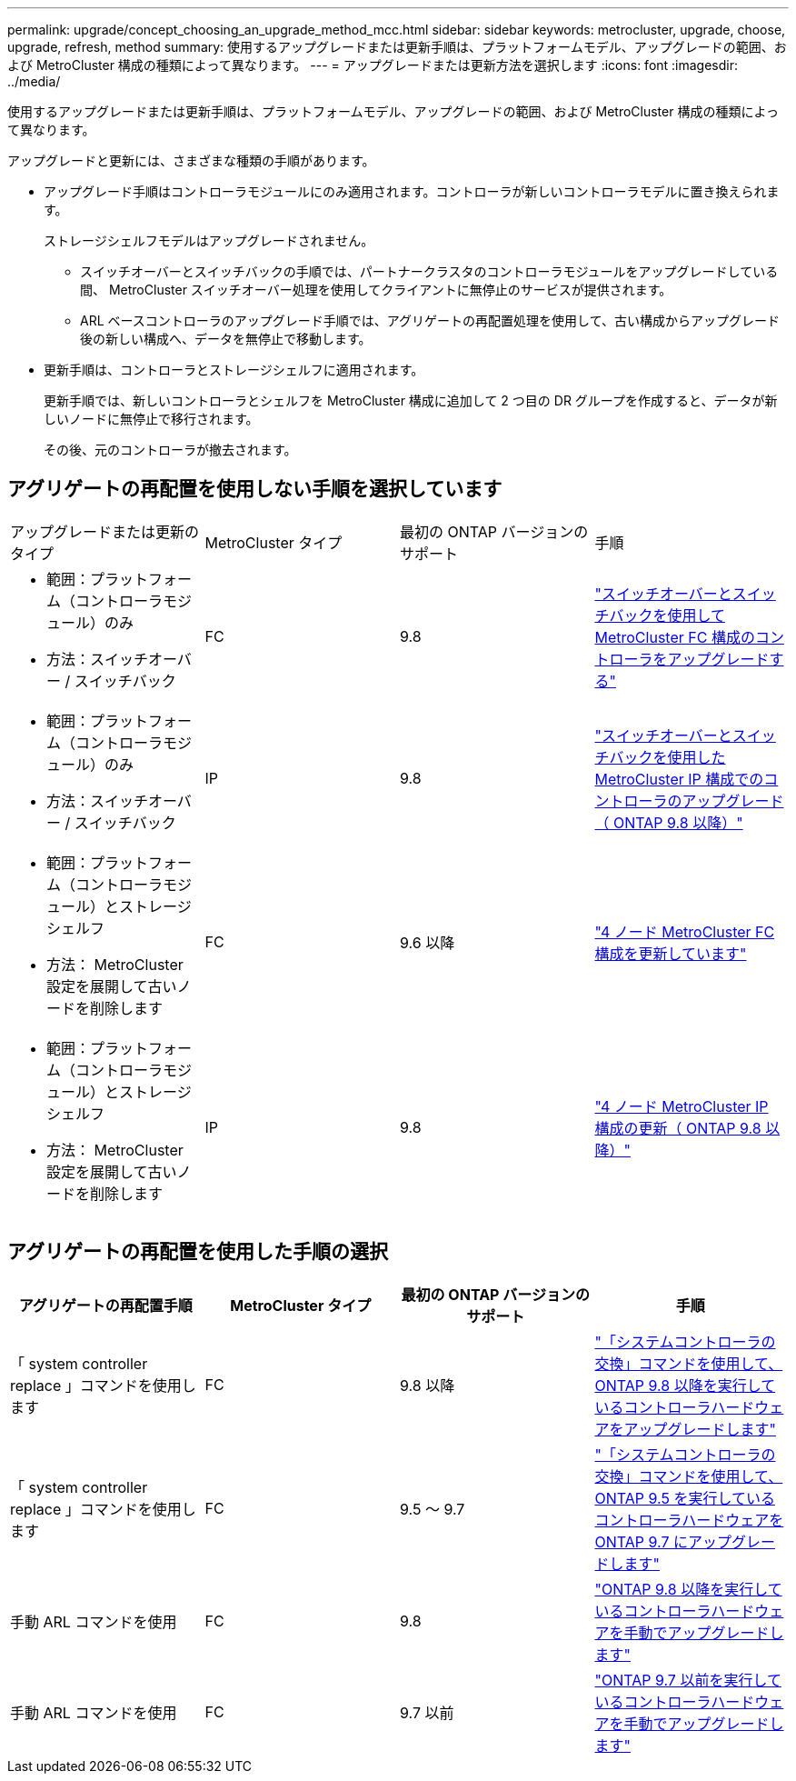 ---
permalink: upgrade/concept_choosing_an_upgrade_method_mcc.html 
sidebar: sidebar 
keywords: metrocluster, upgrade, choose, upgrade, refresh, method 
summary: 使用するアップグレードまたは更新手順は、プラットフォームモデル、アップグレードの範囲、および MetroCluster 構成の種類によって異なります。 
---
= アップグレードまたは更新方法を選択します
:icons: font
:imagesdir: ../media/


[role="lead"]
使用するアップグレードまたは更新手順は、プラットフォームモデル、アップグレードの範囲、および MetroCluster 構成の種類によって異なります。

アップグレードと更新には、さまざまな種類の手順があります。

* アップグレード手順はコントローラモジュールにのみ適用されます。コントローラが新しいコントローラモデルに置き換えられます。
+
ストレージシェルフモデルはアップグレードされません。

+
** スイッチオーバーとスイッチバックの手順では、パートナークラスタのコントローラモジュールをアップグレードしている間、 MetroCluster スイッチオーバー処理を使用してクライアントに無停止のサービスが提供されます。
** ARL ベースコントローラのアップグレード手順では、アグリゲートの再配置処理を使用して、古い構成からアップグレード後の新しい構成へ、データを無停止で移動します。


* 更新手順は、コントローラとストレージシェルフに適用されます。
+
更新手順では、新しいコントローラとシェルフを MetroCluster 構成に追加して 2 つ目の DR グループを作成すると、データが新しいノードに無停止で移行されます。

+
その後、元のコントローラが撤去されます。





== アグリゲートの再配置を使用しない手順を選択しています

|===


| アップグレードまたは更新のタイプ | MetroCluster タイプ | 最初の ONTAP バージョンのサポート | 手順 


 a| 
* 範囲：プラットフォーム（コントローラモジュール）のみ
* 方法：スイッチオーバー / スイッチバック

 a| 
FC
 a| 
9.8
 a| 
link:task_upgrade_controllers_in_a_four_node_fc_mcc_us_switchover_and_switchback_mcc_fc_4n_cu.html["スイッチオーバーとスイッチバックを使用して MetroCluster FC 構成のコントローラをアップグレードする"]



 a| 
* 範囲：プラットフォーム（コントローラモジュール）のみ
* 方法：スイッチオーバー / スイッチバック

 a| 
IP
 a| 
9.8
 a| 
link:task_upgrade_controllers_in_a_four_node_ip_mcc_us_switchover_and_switchback_mcc_ip.html["スイッチオーバーとスイッチバックを使用した MetroCluster IP 構成でのコントローラのアップグレード（ ONTAP 9.8 以降）"]



 a| 
* 範囲：プラットフォーム（コントローラモジュール）とストレージシェルフ
* 方法： MetroCluster 設定を展開して古いノードを削除します

 a| 
FC
 a| 
9.6 以降
 a| 
link:task_refresh_4n_mcc_fc.html["4 ノード MetroCluster FC 構成を更新しています"]



 a| 
* 範囲：プラットフォーム（コントローラモジュール）とストレージシェルフ
* 方法： MetroCluster 設定を展開して古いノードを削除します

 a| 
IP
 a| 
9.8
 a| 
link:task_refresh_4n_mcc_ip.html["4 ノード MetroCluster IP 構成の更新（ ONTAP 9.8 以降）"]

|===


== アグリゲートの再配置を使用した手順の選択

|===
| アグリゲートの再配置手順 | MetroCluster タイプ | 最初の ONTAP バージョンのサポート | 手順 


 a| 
「 system controller replace 」コマンドを使用します
 a| 
FC
 a| 
9.8 以降
 a| 
https://docs.netapp.com/us-en/ontap-systems-upgrade/upgrade-arl-auto-app/index.html["「システムコントローラの交換」コマンドを使用して、 ONTAP 9.8 以降を実行しているコントローラハードウェアをアップグレードします"]



 a| 
「 system controller replace 」コマンドを使用します
 a| 
FC
 a| 
9.5 ～ 9.7
 a| 
https://docs.netapp.com/us-en/ontap-systems-upgrade/upgrade-arl-auto/index.html["「システムコントローラの交換」コマンドを使用して、 ONTAP 9.5 を実行しているコントローラハードウェアを ONTAP 9.7 にアップグレードします"]



 a| 
手動 ARL コマンドを使用
 a| 
FC
 a| 
9.8
 a| 
https://docs.netapp.com/us-en/ontap-systems-upgrade/upgrade-arl-manual-app/index.html["ONTAP 9.8 以降を実行しているコントローラハードウェアを手動でアップグレードします"]



 a| 
手動 ARL コマンドを使用
 a| 
FC
 a| 
9.7 以前
 a| 
https://docs.netapp.com/us-en/ontap-systems-upgrade/upgrade-arl-manual/index.html["ONTAP 9.7 以前を実行しているコントローラハードウェアを手動でアップグレードします"]

|===